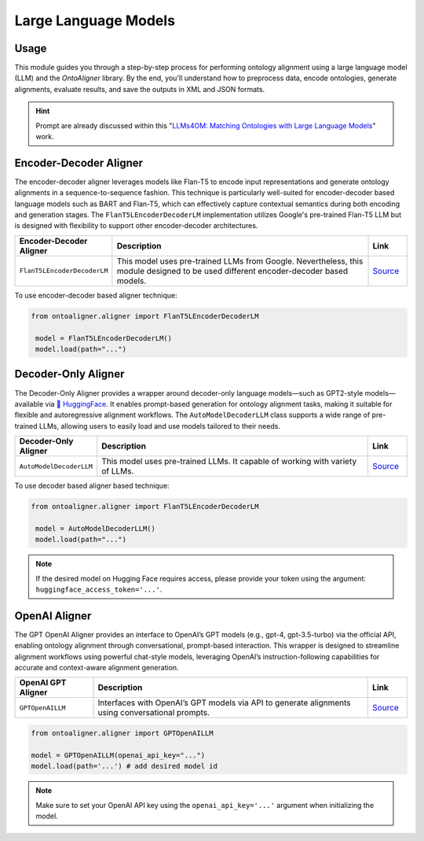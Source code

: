 Large Language Models
=============================

Usage
------------

This module guides you through a step-by-step process for performing ontology alignment using a large language model (LLM) and the `OntoAligner` library. By the end, you'll understand how to preprocess data, encode ontologies, generate alignments, evaluate results, and save the outputs in XML and JSON formats.

.. tab:: 1: Import

    Start by importing the necessary libraries and modules. These tools will help us process and align the ontologies.

    .. code-block:: python

        # for loading the ontologies, evaluation, and storing the results.
        from ontoaligner.encoder import ConceptLLMEncoder
        from ontoaligner.ontology import MaterialInformationMatOntoOMDataset
        from ontoaligner.utils import metrics, xmlify

        # ontology matchers imports
        from ontoaligner.aligner import AutoModelDecoderLLM, ConceptLLMDataset

        # post-processing imports
        from ontoaligner.postprocess import TFIDFLabelMapper, llm_postprocessor
    ::

.. tab:: 2: Parse and Encode

    Define the ontology alignment task using the provided datasets.

    .. code-block:: python

        task = MaterialInformationMatOntoOMDataset()
        print("Test Task:", task)

        dataset = task.collect(
            source_ontology_path="assets/MI-MatOnto/mi_ontology.xml",
            target_ontology_path="assets/MI-MatOnto/matonto_ontology.xml",
            reference_matching_path="assets/MI-MatOnto/matchings.xml"
        )

        encoder_model = ConceptLLMEncoder()
        source_onto, target_onto = encoder_model(source=dataset['source'], target=dataset['target'])

    The encoder module transforms the ontology concepts into a format suitable for the LLM-based matcher. Here the technique used is a concept where it only keeps the concept element from the ``dataset`` for further steps.
    ::

.. tab:: 3: Create Dataset

    Prepare the data for the LLM-based matcher by filling in the prompt template.

    .. code-block:: python

        llm_dataset = ConceptLLMDataset(source_onto=source_onto, target_onto=target_onto)


    .. note::
        The dataset formats the encoded concepts into prompts for the LLM to process. Here it is important to have the same type of Encode and Datasets as they operate based on different scenarios. For example, you can not use ``ConceptChildrenLLMEncoder`` with ``ConceptParentLLMDataset``, because ``ConceptChildrenLLMEncoder`` will only keep concept and children for the further step where ``ConceptParentLLMDataset`` only uses concept and parents where due to the missing value here (which is the parent) it will break the pipeline.

    .. tab:: 1️⃣ Sample outputs-1

        The sample output using concept representation (``ConceptLLMEncoder`` and ``ConceptLLMDataset``) of inputs for matching is:

        ::

            [
                {
                  "prompts": "Determine whether the following two concepts refer to the same real-world entity. Respond with 'yes' or 'no' only. \n### Concept 1:\naisi 1000 series steel\n### Concept 2:\nphase equilibrium \n### Your Answer:",
                  "iris": [
                    "http://codata.jp/OML-MaterialInformation#AISI1000SeriesSteel",
                    "http://matonto.org/ontologies/matonto#PhaseEquilibrium"
                  ]
                },
                ...
            ]

        We will proceed with concept only representation!

    .. tab:: 2️⃣ Sample Output-2

        Here is another example sample output using concept-children representation (``ConceptChildrenLLMEncoder`` as encoder and  ``ConceptChildrenLLMDataset`` as LLM dataset):

        ::

            [
                {
                  "prompts": """Determine whether the following two concepts, along with their child categories, refer to the same real-world entity. Respond with 'yes' or 'no' only.\n### Concept 1:\naisi 1000 series steel\n**Children**:\n### Concept 2:\nphase equilibrium\n**Children**:\n### Your Answer: """,
                  "iris": [
                    "http://codata.jp/OML-MaterialInformation#AISI1000SeriesSteel",
                    "http://matonto.org/ontologies/matonto#PhaseEquilibrium"
                  ]
                },
                ...
            ]

    ::


.. tab:: 4: Batching

    Use a DataLoader to manage batching. Batching allows the model to process large datasets efficiently in smaller chunks.

    .. code-block:: python

        dataloader = DataLoader(
            llm_dataset,
            batch_size=2048,
            shuffle=False,
            collate_fn=llm_dataset.collate_fn
        )

    ::

.. tab:: 5: LLM Aligner

    Set up the LLM-based model for generating alignments.


    .. tab:: ⚙️ Simple setup


        ::

            model = AutoModelDecoderLLM(device='cuda', max_length=300, max_new_tokens=10)
            model.load(path="Qwen/Qwen2-0.5B")


    .. tab:: 🛠️ More complex setup

            You can pick up any parameters that you are willing to proceed.

            ::

                model = AutoModelDecoderLLM(
                                truncation: bool=True,
                                max_length: int=512,
                                max_new_tokens: int=10,
                                padding: bool=True,
                                num_beams: int=1,
                                temperature: float=1.0,
                                top_p: float=1.0,
                                sleep: int=5,
                                device_map: str='balanced'
                       )
                model.load(path="Qwen/Qwen2-0.5B")



    Here we used ``Qwen/Qwen2-0.5B`` model, but feel free to use any LLM you like.

    ::

.. tab:: 6: Generate


    Feed batched prompts to the LLM to predict alignments.

    .. code-block:: python

        predictions = []
        for batch in tqdm(dataloader):
            prompts = batch["prompts"]
            sequences = model.generate(prompts)
            predictions.extend(sequences)


    The LLM generates potential alignments between source and target concepts based on the prompts. Here is sample prediction using LLMs.

    .. code-block:: python

        [' \nNo', ' \nNo', ' \nNo',  ' No\n\nConcept 1: Aisi 1',  ' \nYes\nThe Reason is']

    ::

.. tab:: 7: Post-Process


    As we see the output of LLM is a text, where it could be hard to determine whether there is a match or not. To ease the process in the Post-Process module we implement multiple label mappers to find the label classes in the output. Here, we refine the predictions using ``TFIDFLabelMapper`` which is based on TF-IDF and logistic regression classifier. The ``llm_postprocessor`` will take predictions and dataset and mapper to find the matchings by only keeping the interested class here (which in a default value is a ``yes`` class).

    .. code-block:: python

        mapper = TFIDFLabelMapper(classifier=LogisticRegression(), ngram_range=(1, 1))
        matchings = llm_postprocessor(predicts=predictions, mapper=mapper, dataset=llm_dataset)


    An important argument for ``TFIDFLabelMapper`` is  ``label_dict`` which the default is set to:

    .. code-block:: javascript

        label_dict = {
            "yes":["yes", "correct", "true"],
            "no":["no", "incorrect", "false"]
        }

    Feel free to change this if you are willing to consider more classes (don't forget to change the prompting in this regard).

    The resulted ``matchings`` will be as following:

    .. code-block:: javascript

        [{'source': 'http://codata.jp/OML-MaterialInformation#AISI5000SeriesSteel',
          'target': 'http://ontology.dumontierlab.com/SecondaryAmineGroup'},
         {'source': 'http://codata.jp/OML-MaterialInformation#AbsorbedDoseRate',
          'target': 'http://ontology.dumontierlab.com/SecondaryAmine'},
         {'source': 'http://codata.jp/OML-MaterialInformation#AbsorbedDoseRate',
          'target': 'http://ontology.dumontierlab.com/SecondaryAmineGroup'},
         {'source': 'http://codata.jp/OML-MaterialInformation#AbsorbedDoseRate',
          'target': 'http://ontology.dumontierlab.com/TertiaryAmineGroup'},
         ... ]
    ::

.. raw:: 8: Evaluate and Export


    The following code will compare the generated alignments with reference matchings. Then save the matchings in both XML and JSON formats for further analysis or use. Feel free to use any of the techniques.

    .. code-block:: python

        evaluation = metrics.evaluation_report(predicts=matchings, references=dataset['reference'])
        print("Evaluation Report:", json.dumps(evaluation, indent=4))

    .. tab:: 📄 <> Export matchings to XML

        ::

            xml_str = xmlify.xml_alignment_generator(matchings=matchings)
            with open("matchings.xml", "w", encoding="utf-8") as xml_file:
                xml_file.write(xml_str)

    .. tab:: 🧾 {} Export matchings to JSON

        ::

            with open("matchings.json", "w", encoding="utf-8") as json_file:
                json.dump(matchings, json_file, indent=4, ensure_ascii=False)
    ::

.. hint::

    Prompt are already discussed within this "`LLMs4OM: Matching Ontologies with Large Language Models <https://link.springer.com/chapter/10.1007/978-3-031-78952-6_3>`_" work.

Encoder-Decoder Aligner
-----------------------------

The encoder-decoder aligner leverages models like Flan-T5 to encode input representations and generate ontology alignments in a sequence-to-sequence fashion. This technique is particularly well-suited for encoder-decoder based language models such as BART and Flan-T5, which can effectively capture contextual semantics during both encoding and generation stages. The ``FlanT5LEncoderDecoderLM`` implementation utilizes Google's pre-trained Flan-T5 LLM but is designed with flexibility to support other encoder-decoder architectures.

.. list-table::
   :widths: 20 70 10
   :header-rows: 1

   * - Encoder-Decoder Aligner
     - Description
     - Link
   * - ``FlanT5LEncoderDecoderLM``
     - This model uses pre-trained LLMs from Google. Nevertheless, this module designed to be used different encoder-decoder based models.
     - `Source <https://github.com/sciknoworg/OntoAligner/blob/main/ontoaligner/aligner/llm/models.py#L25-L32>`__

To use encoder-decoder based aligner technique:

.. code-block:: python

       from ontoaligner.aligner import FlanT5LEncoderDecoderLM

        model = FlanT5LEncoderDecoderLM()
        model.load(path="...")

Decoder-Only Aligner
-----------------------

The Decoder-Only Aligner provides a wrapper around decoder-only language models—such as GPT2-style models—available via `🤗 HuggingFace <https://huggingface.co/>`_. It enables prompt-based generation for ontology alignment tasks, making it suitable for flexible and autoregressive alignment workflows. The ``AutoModelDecoderLLM`` class supports a wide range of pre-trained LLMs, allowing users to easily load and use models tailored to their needs.


.. list-table::
   :widths: 20 70 10
   :header-rows: 1

   * - Decoder-Only Aligner
     - Description
     - Link
   * - ``AutoModelDecoderLLM``
     - This model uses pre-trained LLMs. It capable of working with variety of LLMs.
     - `Source <https://github.com/sciknoworg/OntoAligner/blob/main/ontoaligner/aligner/llm/models.py#L35-L42>`__

To use decoder based aligner based technique:

.. code-block:: python

       from ontoaligner.aligner import FlanT5LEncoderDecoderLM

        model = AutoModelDecoderLLM()
        model.load(path="...")

.. note::

    If the desired model on Hugging Face requires access, please provide your token using the argument: ``huggingface_access_token='...'``.



OpenAI Aligner
--------------------------

The GPT OpenAI Aligner provides an interface to OpenAI’s GPT models (e.g., gpt-4, gpt-3.5-turbo) via the official API, enabling ontology alignment through conversational, prompt-based interaction. This wrapper is designed to streamline alignment workflows using powerful chat-style models, leveraging OpenAI’s instruction-following capabilities for accurate and context-aware alignment generation.


.. list-table::
   :widths: 20 70 10
   :header-rows: 1

   * - OpenAI GPT Aligner
     - Description
     - Link
   * - ``GPTOpenAILLM``
     - Interfaces with OpenAI’s GPT models via API to generate alignments using conversational prompts.
     - `Source <https://github.com/sciknoworg/OntoAligner/blob/main/ontoaligner/aligner/llm/models.py#L45-L50>`__


.. code-block:: python

   from ontoaligner.aligner import GPTOpenAILLM

   model = GPTOpenAILLM(openai_api_key="...")
   model.load(path='...') # add desired model id


.. note::

    Make sure to set your OpenAI API key using the ``openai_api_key='...'`` argument when initializing the model.
